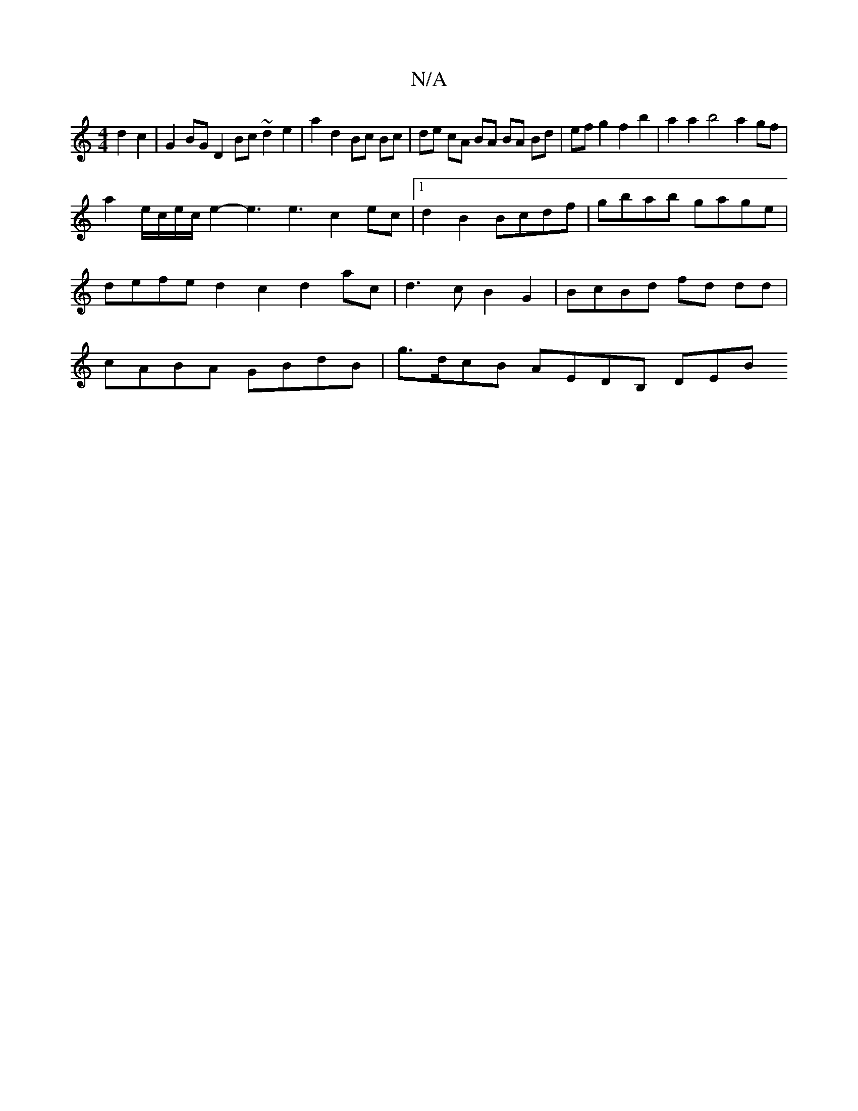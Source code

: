 X:1
T:N/A
M:4/4
R:N/A
K:Cmajor
d2c2|G2BG D2Bc ~d2e2|a2 d2 Bc Bc |de cA BA BA Bd|ef g2f2b2 | a2a2 b4 a2 gf|
a2 e/c/e/c/e2-e3 e3-c2ec|[1 d2B2 Bcdf | gbab gage | defe d2 c2 d2 ac | d3c B2 G2 | BcBd fd dd | cABA GBdB | g>dcB AEDB, DEB^